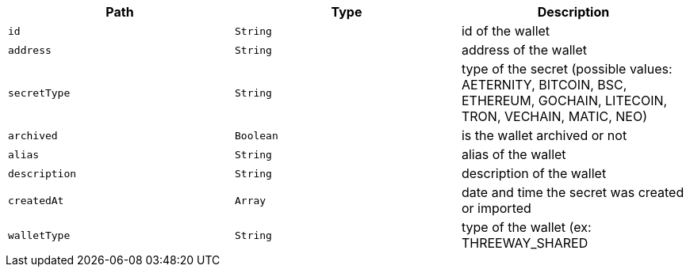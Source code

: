 |===
|Path|Type|Description

|`+id+`
|`+String+`
|id of the wallet

|`+address+`
|`+String+`
|address of the wallet

|`+secretType+`
|`+String+`
|type of the secret (possible values: AETERNITY, BITCOIN, BSC, ETHEREUM, GOCHAIN, LITECOIN, TRON, VECHAIN, MATIC, NEO)

|`+archived+`
|`+Boolean+`
|is the wallet archived or not

|`+alias+`
|`+String+`
|alias of the wallet

|`+description+`
|`+String+`
|description of the wallet

|`+createdAt+`
|`+Array+`
|date and time the secret was created or imported

|`+walletType+`
|`+String+`
|type of the wallet (ex: THREEWAY_SHARED

|===